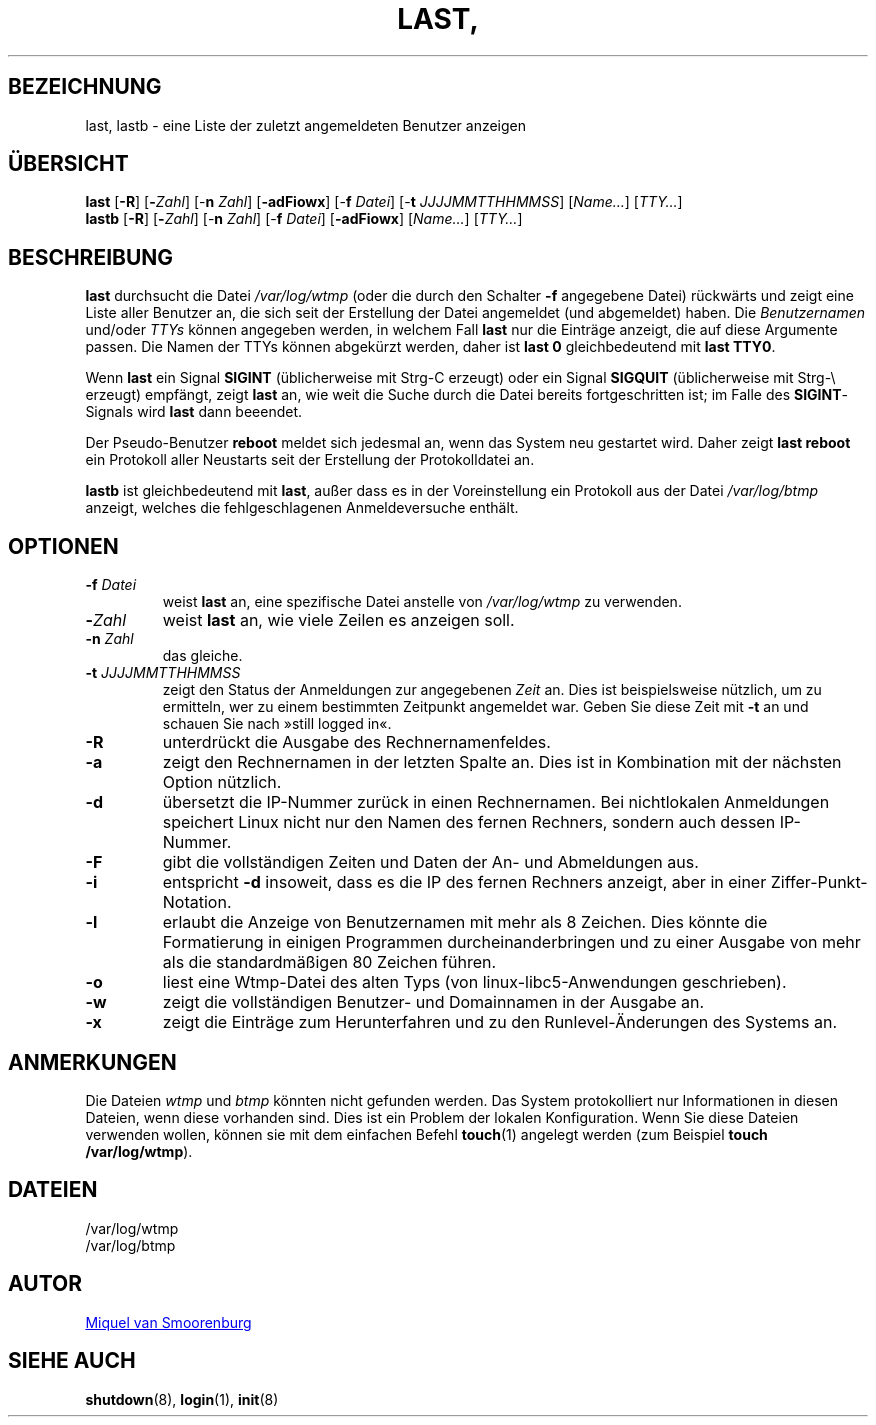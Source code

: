 '\" -*- coding: UTF-8 -*-
.\" Copyright (C) 1998-2004 Miquel van Smoorenburg.
.\"
.\" This program is free software; you can redistribute it and/or modify
.\" it under the terms of the GNU General Public License as published by
.\" the Free Software Foundation; either version 2 of the License, or
.\" (at your option) any later version.
.\"
.\" This program is distributed in the hope that it will be useful,
.\" but WITHOUT ANY WARRANTY; without even the implied warranty of
.\" MERCHANTABILITY or FITNESS FOR A PARTICULAR PURPOSE.  See the
.\" GNU General Public License for more details.
.\"
.\" You should have received a copy of the GNU General Public License
.\" along with this program; if not, write to the Free Software
.\" Foundation, Inc., 51 Franklin Street, Fifth Floor, Boston, MA 02110-1301 USA
.\"
.\"{{{}}}
.\"{{{  Title
.\"*******************************************************************
.\"
.\" This file was generated with po4a. Translate the source file.
.\"
.\"*******************************************************************
.TH LAST, LASTB 1 "31. Juli 2004" "sysvinit "
.\"}}}
.\"{{{  Name
.SH BEZEICHNUNG
.\"}}}
.\"{{{  Synopsis
last, lastb \- eine Liste der zuletzt angemeldeten Benutzer anzeigen
.SH ÜBERSICHT
\fBlast\fP [\fB\-R\fP] [\fB\-\fP\fIZahl\fP] [\-\fBn\fP \fIZahl\/\fP] [\fB\-adFiowx\fP] [\-\fBf\fP
\fIDatei\/\fP] [\-\fBt\fP \fIJJJJMMTTHHMMSS\/\fP] [\fIName…\fP] [\fITTY…\fP]
.br
.\"}}}
.\"{{{  Description
\fBlastb\fP [\fB\-R\fP] [\fB\-\fP\fIZahl\fP] [\-\fBn\fP \fIZahl\/\fP] [\-\fBf\fP \fIDatei\/\fP]
[\fB\-adFiowx\fP] [\fIName…\fP] [\fITTY…\fP]
.SH BESCHREIBUNG
\fBlast\fP durchsucht die Datei \fI/var/log/wtmp\fP (oder die durch den Schalter
\fB\-f\fP angegebene Datei) rückwärts und zeigt eine Liste aller Benutzer an,
die sich seit der Erstellung der Datei angemeldet (und abgemeldet)
haben. Die \fIBenutzernamen\fP und/oder \fITTYs\fP können angegeben werden, in
welchem Fall \fBlast\fP nur die Einträge anzeigt, die auf diese Argumente
passen. Die Namen der TTYs können abgekürzt werden, daher ist \fBlast 0\fP
gleichbedeutend mit \fBlast TTY0\fP.
.PP
Wenn \fBlast\fP ein Signal \fBSIGINT\fP (üblicherweise mit Strg\-C erzeugt) oder
ein Signal \fBSIGQUIT\fP (üblicherweise mit Strg\-\e erzeugt) empfängt, zeigt
\fBlast\fP an, wie weit die Suche durch die Datei bereits fortgeschritten ist;
im Falle des \fBSIGINT\fP\-Signals wird \fBlast\fP dann beeendet.
.PP
Der Pseudo\-Benutzer \fBreboot\fP meldet sich jedesmal an, wenn das System neu
gestartet wird. Daher zeigt \fBlast reboot\fP ein Protokoll aller Neustarts
seit der Erstellung der Protokolldatei an.
.PP
.\"}}}
.\"{{{  Options
\fBlastb\fP ist gleichbedeutend mit \fBlast\fP, außer dass es in der
Voreinstellung ein Protokoll aus der Datei \fI/var/log/btmp\fP anzeigt, welches
die fehlgeschlagenen Anmeldeversuche enthält.
.SH OPTIONEN
.IP "\fB\-f\fP \fIDatei\fP"
weist \fBlast\fP an, eine spezifische Datei anstelle von \fI/var/log/wtmp\fP zu
verwenden.
.IP \fB\-\fP\fIZahl\fP
weist \fBlast\fP an, wie viele Zeilen es anzeigen soll.
.IP "\fB\-n\fP \fIZahl\fP"
das gleiche.
.IP "\fB\-t\fP \fIJJJJMMTTHHMMSS\fP"
zeigt den Status der Anmeldungen zur angegebenen \fIZeit\fP an. Dies ist
beispielsweise nützlich, um zu ermitteln, wer zu einem bestimmten Zeitpunkt
angemeldet war. Geben Sie diese Zeit mit \fB\-t\fP an und schauen Sie nach
»still logged in«.
.IP \fB\-R\fP
unterdrückt die Ausgabe des Rechnernamenfeldes.
.IP \fB\-a\fP
zeigt den Rechnernamen in der letzten Spalte an. Dies ist in Kombination mit
der nächsten Option nützlich.
.IP \fB\-d\fP
übersetzt die IP\-Nummer zurück in einen Rechnernamen. Bei nichtlokalen
Anmeldungen speichert Linux nicht nur den Namen des fernen Rechners, sondern
auch dessen IP\-Nummer.
.IP \fB\-F\fP
gibt die vollständigen Zeiten und Daten der An\- und Abmeldungen aus.
.IP \fB\-i\fP
entspricht \fB\-d\fP insoweit, dass es die IP des fernen Rechners anzeigt, aber
in einer Ziffer\-Punkt\-Notation.
.IP \fB\-l\fP
erlaubt die Anzeige von Benutzernamen mit mehr als 8 Zeichen. Dies könnte
die Formatierung in einigen Programmen durcheinanderbringen und zu einer
Ausgabe von mehr als die standardmäßigen 80 Zeichen führen.
.IP \fB\-o\fP
liest eine Wtmp\-Datei des alten Typs (von linux\-libc5\-Anwendungen
geschrieben).
.IP \fB\-w\fP
zeigt die vollständigen Benutzer\- und Domainnamen in der Ausgabe an.
.IP \fB\-x\fP
.\"}}}
zeigt die Einträge zum Herunterfahren und zu den Runlevel\-Änderungen des
Systems an.
.SH ANMERKUNGEN
.\"{{{  Files
Die Dateien \fIwtmp\fP und \fIbtmp\fP könnten nicht gefunden werden. Das System
protokolliert nur Informationen in diesen Dateien, wenn diese vorhanden
sind. Dies ist ein Problem der lokalen Konfiguration. Wenn Sie diese Dateien
verwenden wollen, können sie mit dem einfachen Befehl \fBtouch\fP(1) angelegt
werden (zum Beispiel \fBtouch /var/log/wtmp\fP).
.SH DATEIEN
/var/log/wtmp
.br
.\"}}}
.\"{{{  Author
/var/log/btmp
.SH AUTOR
.\"}}}
.\"{{{  See also
.MT miquels@\:cistron\:.nl
Miquel van Smoorenburg
.ME
.SH "SIEHE AUCH"
\fBshutdown\fP(8), \fBlogin\fP(1), \fBinit\fP(8)
.\"}}}

